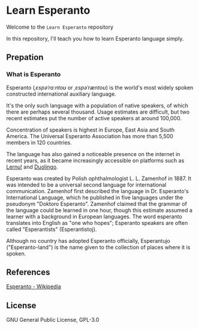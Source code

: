 * Learn Esperanto
  Welcome to the ~Learn Esperanto~ repository

  In this repository, I'll teach you how to learn Esperanto language simply.

** Prepation
*** What is Esperanto
    Esperanto (/ˌɛspəˈrɑːntoʊ/ or /ˌɛspəˈræntoʊ/) is the world's most widely spoken
    constructed international auxiliary language.

    It's the only such language with a population of native speakers,
    of which there are perhaps several thousand. Usage estimates are difficult,
    but two recent estimates put the number of active speakers at around 100,000.

    Concentration of speakers is highest in Europe, East Asia and South America.
    The Universal Esperanto Association has more than 5,500 members in 120 countries.

    The language has also gained a noticeable presence on the internet in recent years,
    as it became increasingly accessible on platforms such as [[https://lernu.net/][Lernu!]] and [[https://www.duolingo.cn/][Duolingo]].

    Esperanto was created by Polish ophthalmologist L. L. Zamenhof in 1887.
    It was intended to be a universal second language for international communication.
    Zamenhof first described the language in Dr. Esperanto's International Language,
    which he published in five languages under the pseudonym "Doktoro Esperanto".
    Zamenhof claimed that the grammar of the language could be learned in one hour,
    though this estimate assumed a learner with a background in European languages.
    The word esperanto translates into English as "one who hopes";
    Esperanto speakers are often called "Esperantists" (Esperantistoj).

    Although no country has adopted Esperanto officially,
    Esperantujo ("Esperanto-land") is the name given to the collection of places where it is spoken.

** References
   [[https://en.wikipedia.org/wiki/Esperanto][Esperanto - Wikipedia]]

** License
   GNU General Public License, GPL-3.0
